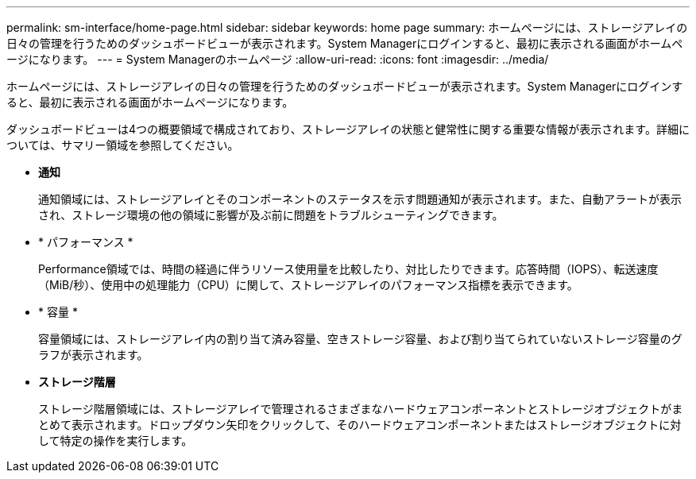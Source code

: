 ---
permalink: sm-interface/home-page.html 
sidebar: sidebar 
keywords: home page 
summary: ホームページには、ストレージアレイの日々の管理を行うためのダッシュボードビューが表示されます。System Managerにログインすると、最初に表示される画面がホームページになります。 
---
= System Managerのホームページ
:allow-uri-read: 
:icons: font
:imagesdir: ../media/


[role="lead"]
ホームページには、ストレージアレイの日々の管理を行うためのダッシュボードビューが表示されます。System Managerにログインすると、最初に表示される画面がホームページになります。

ダッシュボードビューは4つの概要領域で構成されており、ストレージアレイの状態と健常性に関する重要な情報が表示されます。詳細については、サマリー領域を参照してください。

* *通知*
+
通知領域には、ストレージアレイとそのコンポーネントのステータスを示す問題通知が表示されます。また、自動アラートが表示され、ストレージ環境の他の領域に影響が及ぶ前に問題をトラブルシューティングできます。

* * パフォーマンス *
+
Performance領域では、時間の経過に伴うリソース使用量を比較したり、対比したりできます。応答時間（IOPS）、転送速度（MiB/秒）、使用中の処理能力（CPU）に関して、ストレージアレイのパフォーマンス指標を表示できます。

* * 容量 *
+
容量領域には、ストレージアレイ内の割り当て済み容量、空きストレージ容量、および割り当てられていないストレージ容量のグラフが表示されます。

* *ストレージ階層*
+
ストレージ階層領域には、ストレージアレイで管理されるさまざまなハードウェアコンポーネントとストレージオブジェクトがまとめて表示されます。ドロップダウン矢印をクリックして、そのハードウェアコンポーネントまたはストレージオブジェクトに対して特定の操作を実行します。


